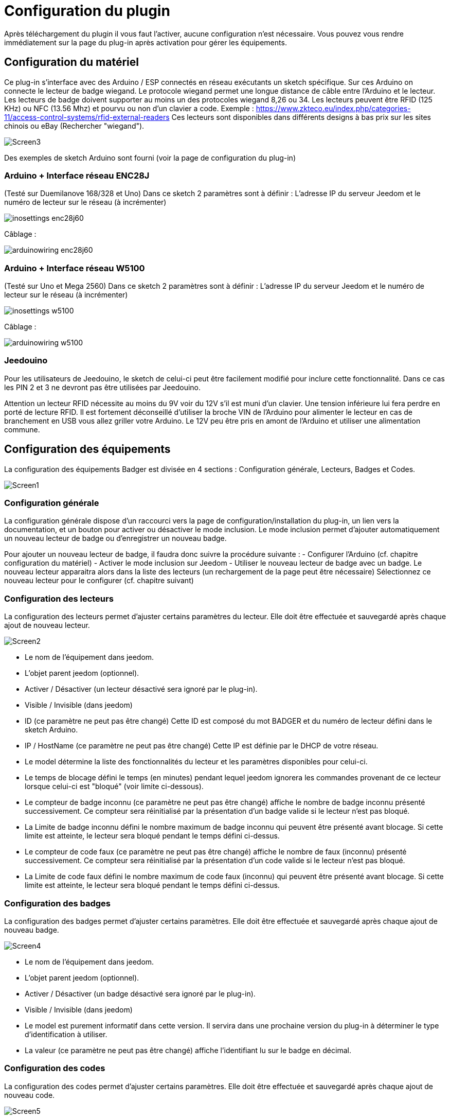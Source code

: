 = Configuration du plugin

Après téléchargement du plugin il vous faut l'activer, aucune configuration n'est nécessaire. Vous pouvez vous rendre immédiatement sur la page du plug-in après activation pour gérer les équipements.


== Configuration du matériel

Ce plug-in s'interface avec des Arduino / ESP connectés en réseau exécutants un sketch spécifique. Sur ces Arduino on connecte le lecteur de badge wiegand. Le protocole wiegand permet une longue distance de câble entre l’Arduino et le lecteur.
Les lecteurs de badge doivent supporter au moins un des protocoles wiegand 8,26 ou 34.  Les lecteurs peuvent être RFID (125 KHz) ou NFC (13.56 Mhz) et pourvu ou non d'un clavier a code. 
Exemple : https://www.zkteco.eu/index.php/categories-11/access-control-systems/rfid-external-readers
Ces lecteurs sont disponibles dans différents designs à bas prix sur les sites chinois ou eBay (Rechercher "wiegand"). 

image::../images/Screen3.png[]

Des exemples de sketch Arduino sont fourni (voir la page de configuration du plug-in)

=== Arduino + Interface réseau ENC28J   	

(Testé sur Duemilanove 168/328 et Uno)
Dans ce sketch 2 paramètres sont à définir :  L'adresse IP du serveur Jeedom et le numéro de lecteur sur le réseau (à incrémenter)

image::../images/inosettings_enc28j60.png[]

Câblage :

image::../images/arduinowiring_enc28j60.png[]

=== Arduino + Interface réseau W5100 		

(Testé sur Uno et Mega 2560)
Dans ce sketch 2 paramètres sont à définir :  L'adresse IP du serveur Jeedom et le numéro de lecteur sur le réseau (à incrémenter)

image::../images/inosettings_w5100.png[]

Câblage :

image::../images/arduinowiring_w5100.png[]

=== Jeedouino 		

Pour les utilisateurs de Jeedouino, le sketch de celui-ci peut être facilement modifié pour inclure cette fonctionnalité. Dans ce cas les PIN 2 et 3 ne devront pas être utilisées par Jeedouino.

Attention un lecteur RFID nécessite au moins du 9V voir du 12V s’il est muni d'un clavier. Une tension inférieure lui fera perdre en porté de lecture RFID.  Il est fortement déconseillé d'utiliser la broche VIN de l’Arduino pour alimenter le lecteur en cas de branchement en USB vous allez griller votre Arduino. 
Le 12V peu être pris en amont de l’Arduino et utiliser une alimentation commune.


== Configuration des équipements

La configuration des équipements Badger est divisée en 4 sections : Configuration générale, Lecteurs, Badges et Codes. 

image::../images/Screen1.png[]

=== Configuration générale

La configuration générale dispose d'un raccourci vers la page de configuration/installation du plug-in, un lien vers la documentation, et un bouton pour activer ou désactiver le mode inclusion.
Le mode inclusion permet d'ajouter automatiquement un nouveau lecteur de badge ou d'enregistrer un nouveau badge.

Pour ajouter un nouveau lecteur de badge, il faudra donc suivre la procédure suivante :
- Configurer l’Arduino (cf. chapitre configuration du matériel)
- Activer le mode inclusion sur Jeedom
- Utiliser le nouveau lecteur de badge avec un badge.
Le nouveau lecteur apparaitra alors dans la liste des lecteurs (un rechargement de la page peut être nécessaire)
Sélectionnez ce nouveau lecteur pour le configurer (cf. chapitre suivant)

=== Configuration des lecteurs

La configuration des lecteurs permet d'ajuster certains paramètres du lecteur. Elle doit être effectuée et sauvegardé après chaque ajout de nouveau lecteur.

image::../images/Screen2.png[]

* Le nom de l'équipement dans jeedom.
* L'objet parent jeedom (optionnel).
* Activer / Désactiver (un lecteur désactivé sera ignoré par le plug-in).
* Visible / Invisible (dans jeedom)
* ID (ce paramètre ne peut pas être changé) Cette ID est composé du mot BADGER et du numéro de lecteur défini dans le sketch Arduino.
* IP / HostName (ce paramètre ne peut pas être changé) Cette IP est définie par le DHCP de votre réseau.
* Le model détermine la liste des fonctionnalités du lecteur et les paramètres disponibles pour celui-ci.
* Le temps de blocage défini le temps (en minutes) pendant lequel jeedom ignorera les commandes provenant de ce lecteur lorsque celui-ci est "bloqué" (voir limite ci-dessous).
* Le compteur de badge inconnu (ce paramètre ne peut pas être changé) affiche le nombre de badge inconnu présenté successivement. Ce compteur sera réinitialisé par la présentation d'un badge valide si le lecteur n'est pas bloqué.
* La Limite de badge inconnu défini le nombre maximum de badge inconnu qui peuvent être présenté avant blocage. Si cette limite est atteinte, le lecteur sera bloqué pendant le temps défini ci-dessus.
* Le compteur de code faux (ce paramètre ne peut pas être changé) affiche le nombre de faux (inconnu) présenté successivement. Ce compteur sera réinitialisé par la présentation d'un code valide si le lecteur n'est pas bloqué.
* La Limite de code faux défini le nombre maximum de code faux (inconnu) qui peuvent être présenté avant blocage. Si cette limite est atteinte, le lecteur sera bloqué pendant le temps défini ci-dessus.


=== Configuration des badges

La configuration des badges permet d'ajuster certains paramètres. Elle doit être effectuée et sauvegardé après chaque ajout de nouveau badge.

image::../images/Screen4.png[]

* Le nom de l'équipement dans jeedom.
* L'objet parent jeedom (optionnel).
* Activer / Désactiver (un badge désactivé sera ignoré par le plug-in).
* Visible / Invisible (dans jeedom)
* Le model est purement informatif dans cette version. Il servira dans une prochaine version du plug-in à déterminer le type d'identification à utiliser.
* La valeur (ce paramètre ne peut pas être changé) affiche l'identifiant lu sur le badge en décimal.

=== Configuration des codes

La configuration des codes permet d'ajuster certains paramètres. Elle doit être effectuée et sauvegardé après chaque ajout de nouveau code.

image::../images/Screen5.png[]

* Le nom de l'équipement dans jeedom.
* L'objet parent jeedom (optionnel).
* Activer / Désactiver (un badge désactivé sera ignoré par le plug-in).
* Visible / Invisible (dans jeedom)
* La valeur du code secret. La longueur maximum est de 24 chiffres.

Les codes ne sont pas créés par inclusion automatique. Il faut utiliser le bouton "Ajouter" pour créer un nouveau code.

